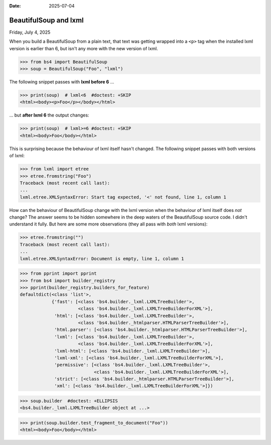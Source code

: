 :date: 2025-07-04

======================
BeautifulSoup and lxml
======================

Friday, July 4, 2025

When you build a BeautifulSoup from a plain text, that text was getting wrapped
into a ``<p>`` tag when the installed lxml version is earlier than 6, but isn't
any more with the new version of lxml.

>>> from bs4 import BeautifulSoup
>>> soup = BeautifulSoup("Foo", "lxml")

The following snippet passes with **lxml before 6** ...

>>> print(soup)  # lxml<6  #doctest: +SKIP
<html><body><p>Foo</p></body></html>

... but **after lxml 6** the output changes:

>>> print(soup)  # lxml>=6 #doctest: +SKIP
<html><body>Foo</body></html>

This is surprising because the behaviour of lxml itself hasn't changed. The
following snippet passes with both versions of lxml:

>>> from lxml import etree
>>> etree.fromstring("Foo")
Traceback (most recent call last):
...
lxml.etree.XMLSyntaxError: Start tag expected, '<' not found, line 1, column 1

How can the behaviour of BeautifulSoup change with the lxml version when the
behaviour of lxml itself does *not* change? The answer seems to be hidden
somewhere in the deep waters of the BeautifulSoup source code. I didn't
understand it fully. But here are some more observations (they all pass with
*both* lxml versions):

>>> etree.fromstring("")
Traceback (most recent call last):
...
lxml.etree.XMLSyntaxError: Document is empty, line 1, column 1

>>> from pprint import pprint
>>> from bs4 import builder_registry
>>> pprint(builder_registry.builders_for_feature)
defaultdict(<class 'list'>,
            {'fast': [<class 'bs4.builder._lxml.LXMLTreeBuilder'>,
                      <class 'bs4.builder._lxml.LXMLTreeBuilderForXML'>],
             'html': [<class 'bs4.builder._lxml.LXMLTreeBuilder'>,
                      <class 'bs4.builder._htmlparser.HTMLParserTreeBuilder'>],
             'html.parser': [<class 'bs4.builder._htmlparser.HTMLParserTreeBuilder'>],
             'lxml': [<class 'bs4.builder._lxml.LXMLTreeBuilder'>,
                      <class 'bs4.builder._lxml.LXMLTreeBuilderForXML'>],
             'lxml-html': [<class 'bs4.builder._lxml.LXMLTreeBuilder'>],
             'lxml-xml': [<class 'bs4.builder._lxml.LXMLTreeBuilderForXML'>],
             'permissive': [<class 'bs4.builder._lxml.LXMLTreeBuilder'>,
                            <class 'bs4.builder._lxml.LXMLTreeBuilderForXML'>],
             'strict': [<class 'bs4.builder._htmlparser.HTMLParserTreeBuilder'>],
             'xml': [<class 'bs4.builder._lxml.LXMLTreeBuilderForXML'>]})

>>> soup.builder  #doctest: +ELLIPSIS
<bs4.builder._lxml.LXMLTreeBuilder object at ...>

>>> print(soup.builder.test_fragment_to_document("Foo"))
<html><body>Foo</body></html>
